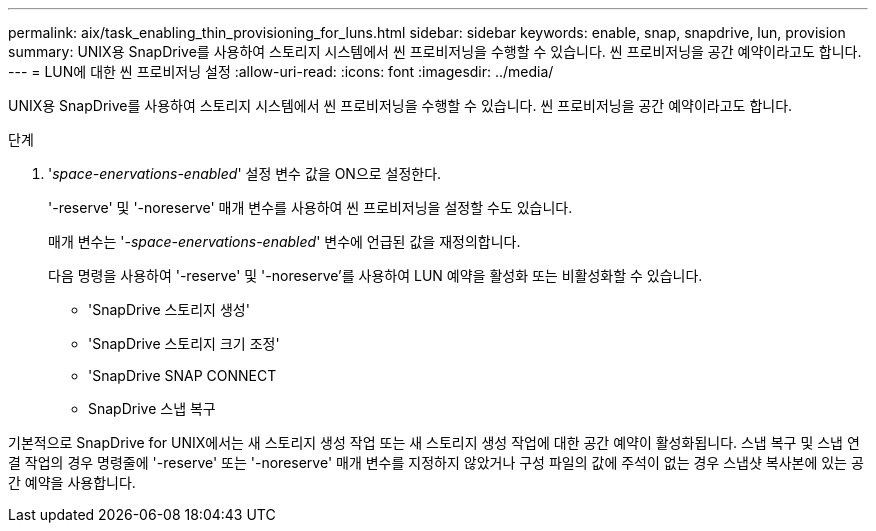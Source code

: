 ---
permalink: aix/task_enabling_thin_provisioning_for_luns.html 
sidebar: sidebar 
keywords: enable, snap, snapdrive, lun, provision 
summary: UNIX용 SnapDrive를 사용하여 스토리지 시스템에서 씬 프로비저닝을 수행할 수 있습니다. 씬 프로비저닝을 공간 예약이라고도 합니다. 
---
= LUN에 대한 씬 프로비저닝 설정
:allow-uri-read: 
:icons: font
:imagesdir: ../media/


[role="lead"]
UNIX용 SnapDrive를 사용하여 스토리지 시스템에서 씬 프로비저닝을 수행할 수 있습니다. 씬 프로비저닝을 공간 예약이라고도 합니다.

.단계
. '_space-enervations-enabled_' 설정 변수 값을 ON으로 설정한다.
+
'-reserve' 및 '-noreserve' 매개 변수를 사용하여 씬 프로비저닝을 설정할 수도 있습니다.

+
매개 변수는 '_-space-enervations-enabled_' 변수에 언급된 값을 재정의합니다.

+
다음 명령을 사용하여 '-reserve' 및 '-noreserve'를 사용하여 LUN 예약을 활성화 또는 비활성화할 수 있습니다.

+
** 'SnapDrive 스토리지 생성'
** 'SnapDrive 스토리지 크기 조정'
** 'SnapDrive SNAP CONNECT
** SnapDrive 스냅 복구




기본적으로 SnapDrive for UNIX에서는 새 스토리지 생성 작업 또는 새 스토리지 생성 작업에 대한 공간 예약이 활성화됩니다. 스냅 복구 및 스냅 연결 작업의 경우 명령줄에 '-reserve' 또는 '-noreserve' 매개 변수를 지정하지 않았거나 구성 파일의 값에 주석이 없는 경우 스냅샷 복사본에 있는 공간 예약을 사용합니다.
